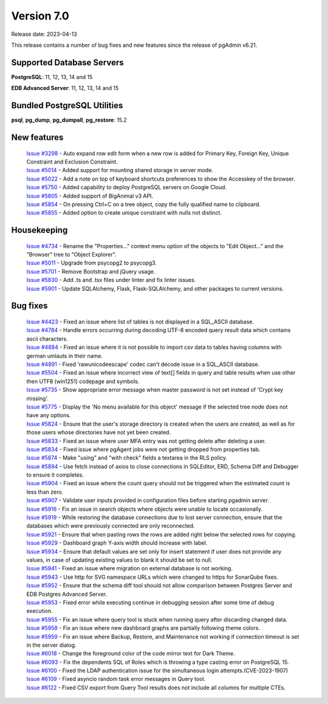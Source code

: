 ***********
Version 7.0
***********

Release date: 2023-04-13

This release contains a number of bug fixes and new features since the release of pgAdmin v6.21.

Supported Database Servers
**************************
**PostgreSQL**: 11, 12, 13, 14 and 15

**EDB Advanced Server**: 11, 12, 13, 14 and 15

Bundled PostgreSQL Utilities
****************************
**psql**, **pg_dump**, **pg_dumpall**, **pg_restore**: 15.2


New features
************

  | `Issue #3298 <https://github.com/pgadmin-org/pgadmin/issues/3298>`_ -  Auto expand row edit form when a new row is added for Primary Key, Foreign Key, Unique Constraint and Exclusion Constraint.
  | `Issue #5014 <https://github.com/pgadmin-org/pgadmin/issues/5014>`_ -  Added support for mounting shared storage in server mode.
  | `Issue #5022 <https://github.com/pgadmin-org/pgadmin/issues/5022>`_ -  Add a note on top of keyboard shortcuts preferences to show the Accesskey of the browser.
  | `Issue #5750 <https://github.com/pgadmin-org/pgadmin/issues/5750>`_ -  Added capability to deploy PostgreSQL servers on Google Cloud.
  | `Issue #5805 <https://github.com/pgadmin-org/pgadmin/issues/5805>`_ -  Added support of BigAnimal v3 API.
  | `Issue #5854 <https://github.com/pgadmin-org/pgadmin/issues/5854>`_ -  On pressing Ctrl+C on a tree object, copy the fully qualified name to clipboard.
  | `Issue #5855 <https://github.com/pgadmin-org/pgadmin/issues/5855>`_ -  Added option to create unique constraint with nulls not distinct.

Housekeeping
************

  | `Issue #4734 <https://github.com/pgadmin-org/pgadmin/issues/4734>`_ -  Rename the "Properties..." context menu option of the objects to "Edit Object..." and the "Browser" tree to "Object Explorer".
  | `Issue #5011 <https://github.com/pgadmin-org/pgadmin/issues/5011>`_ -  Upgrade from psycopg2 to psycopg3.
  | `Issue #5701 <https://github.com/pgadmin-org/pgadmin/issues/5701>`_ -  Remove Bootstrap and jQuery usage.
  | `Issue #5830 <https://github.com/pgadmin-org/pgadmin/issues/5830>`_ -  Add .ts and .tsx files under linter and fix linter issues.
  | `Issue #5901 <https://github.com/pgadmin-org/pgadmin/issues/5901>`_ -  Update SQLAlchemy, Flask, Flask-SQLAlchemy, and other packages to current versions.

Bug fixes
*********

  | `Issue #4423 <https://github.com/pgadmin-org/pgadmin/issues/4423>`_ -  Fixed an issue where list of tables is not displayed in a SQL_ASCII database.
  | `Issue #4784 <https://github.com/pgadmin-org/pgadmin/issues/4784>`_ -  Handle errors occurring during decoding UTF-8 encoded query result data which contains ascii characters.
  | `Issue #4884 <https://github.com/pgadmin-org/pgadmin/issues/4884>`_ -  Fixed an issue where it is not possible to import csv data to tables having columns with german umlauts in their name.
  | `Issue #4891 <https://github.com/pgadmin-org/pgadmin/issues/4891>`_ -  Fixed 'rawunicodeescape' codec can't decode issue in a SQL_ASCII database.
  | `Issue #5504 <https://github.com/pgadmin-org/pgadmin/issues/5504>`_ -  Fixed an issue where incorrect view of text[] fields in query and table results when use other then UTF8 (win1251) codepage and symbols.
  | `Issue #5735 <https://github.com/pgadmin-org/pgadmin/issues/5735>`_ -  Show appropriate error message when master password is not set instead of 'Crypt key missing'.
  | `Issue #5775 <https://github.com/pgadmin-org/pgadmin/issues/5775>`_ -  Display the 'No menu available for this object' message if the selected tree node does not have any options.
  | `Issue #5824 <https://github.com/pgadmin-org/pgadmin/issues/5824>`_ -  Ensure that the user's storage directory is created when the users are created, as well as for those users whose directories have not yet been created.
  | `Issue #5833 <https://github.com/pgadmin-org/pgadmin/issues/5833>`_ -  Fixed an issue where user MFA entry was not getting delete after deleting a user.
  | `Issue #5834 <https://github.com/pgadmin-org/pgadmin/issues/5834>`_ -  Fixed issue where pgAgent jobs were not getting dropped from properties tab.
  | `Issue #5874 <https://github.com/pgadmin-org/pgadmin/issues/5874>`_ -  Make "using" and "with check" fields a textarea in the RLS policy.
  | `Issue #5894 <https://github.com/pgadmin-org/pgadmin/issues/5894>`_ -  Use fetch instead of axios to close connections in SQLEditor, ERD, Schema Diff and Debugger to ensure it completes.
  | `Issue #5904 <https://github.com/pgadmin-org/pgadmin/issues/5904>`_ -  Fixed an issue where the count query should not be triggered when the estimated count is less than zero.
  | `Issue #5907 <https://github.com/pgadmin-org/pgadmin/issues/5907>`_ -  Validate user inputs provided in configuration files before starting pgadmin server.
  | `Issue #5916 <https://github.com/pgadmin-org/pgadmin/issues/5916>`_ -  Fix an issue in search objects where objects were unable to locate occasionally.
  | `Issue #5919 <https://github.com/pgadmin-org/pgadmin/issues/5919>`_ -  While restoring the database connections due to lost server connection, ensure that the databases which were previously connected are only reconnected.
  | `Issue #5921 <https://github.com/pgadmin-org/pgadmin/issues/5921>`_ -  Ensure that when pasting rows the rows are added right below the selected rows for copying.
  | `Issue #5929 <https://github.com/pgadmin-org/pgadmin/issues/5929>`_ -  Dashboard graph Y-axis width should increase with label.
  | `Issue #5934 <https://github.com/pgadmin-org/pgadmin/issues/5934>`_ -  Ensure that default values are set only for insert statement if user does not provide any values, in case of updating existing values to blank it should be set to null.
  | `Issue #5941 <https://github.com/pgadmin-org/pgadmin/issues/5941>`_ -  Fixed an issue where migration on external database is not working.
  | `Issue #5943 <https://github.com/pgadmin-org/pgadmin/issues/5943>`_ -  Use http for SVG namespace URLs which were changed to https for SonarQube fixes.
  | `Issue #5952 <https://github.com/pgadmin-org/pgadmin/issues/5952>`_ -  Ensure that the schema diff tool should not allow comparison between Postgres Server and EDB Postgres Advanced Server.
  | `Issue #5953 <https://github.com/pgadmin-org/pgadmin/issues/5953>`_ -  Fixed error while executing continue in debugging session after some time of debug execution.
  | `Issue #5955 <https://github.com/pgadmin-org/pgadmin/issues/5955>`_ -  Fix an issue where query tool is stuck when running query after discarding changed data.
  | `Issue #5958 <https://github.com/pgadmin-org/pgadmin/issues/5958>`_ -  Fix an issue where new dashboard graphs are partially following theme colors.
  | `Issue #5959 <https://github.com/pgadmin-org/pgadmin/issues/5959>`_ -  Fix an issue where Backup, Restore, and Maintenance not working if connection timeout is set in the server dialog.
  | `Issue #6018 <https://github.com/pgadmin-org/pgadmin/issues/6018>`_ -  Change the foreground color of the code mirror text for Dark Theme.
  | `Issue #6093 <https://github.com/pgadmin-org/pgadmin/issues/6093>`_ -  Fix the dependents SQL of Roles which is throwing a type casting error on PostgreSQL 15.
  | `Issue #6100 <https://github.com/pgadmin-org/pgadmin/issues/6100>`_ -  Fixed the LDAP authentication issue for the simultaneous login attempts.(CVE-2023-1907)
  | `Issue #6109 <https://github.com/pgadmin-org/pgadmin/issues/6109>`_ -  Fixed asyncio random task error messages in Query tool.
  | `Issue #6122 <https://github.com/pgadmin-org/pgadmin/issues/6122>`_ -  Fixed CSV export from Query Tool results does not include all columns for multiple CTEs.
